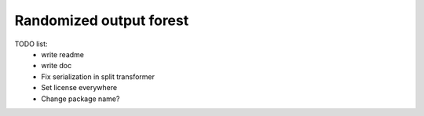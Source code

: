 Randomized output forest
========================


TODO list:
    - write readme
    - write doc
    - Fix serialization in split transformer
    - Set license everywhere
    - Change package name?
